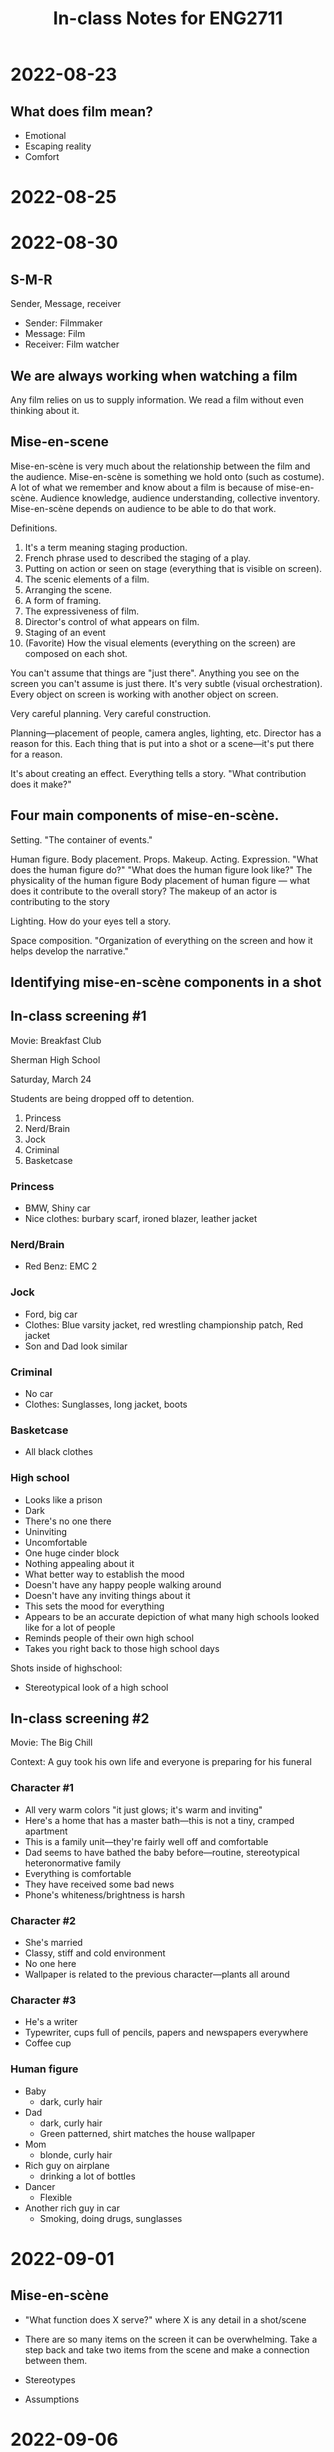 #+TITLE: In-class Notes for ENG2711
#+OPTIONS: toc:nil num:nil

* 2022-08-23

** What does film mean?

- Emotional
- Escaping reality
- Comfort

* 2022-08-25
* 2022-08-30

** S-M-R

Sender, Message, receiver

- Sender: Filmmaker
- Message: Film
- Receiver: Film watcher

** We are always working when watching a film

Any film relies on us to supply information.
We read a film without even thinking about it.

** Mise-en-scene

Mise-en-scène is very much about the relationship between the film and the audience.
Mise-en-scène is something we hold onto (such as costume).
A lot of what we remember and know about a film is because of mise-en-scène.
Audience knowledge, audience understanding, collective inventory.
Mise-en-scène depends on audience to be able to do that work.

Definitions.

1. It's a term meaning staging production.
2. French phrase used to described the staging of a play.
3. Putting on action or seen on stage (everything that is visible on screen).
4. The scenic elements of a film.
5. Arranging the scene.
6. A form of framing.
7. The expressiveness of film.
8. Director's control of what appears on film.
9. Staging of an event
10. (Favorite) How the visual elements (everything on the screen) are composed on each shot.

You can't assume that things are "just there".
Anything you see on the screen you can't assume is just there.
It's very subtle (visual orchestration).
Every object on screen is working with another object on screen.

Very careful planning.
Very careful construction.

Planning---placement of people, camera angles, lighting, etc.
Director has a reason for this.
Each thing that is put into a shot or a scene---it's put there for a reason.

It's about creating an effect.
Everything tells a story.
"What contribution does it make?"

** Four main components of mise-en-scène.

Setting.
"The container of events."

Human figure.
Body placement.
Props.
Makeup.
Acting.
Expression.
"What does the human figure do?"
"What does the human figure look like?"
The physicality of the human figure
Body placement of human figure --- what does it contribute to the overall story?
The makeup of an actor is contributing to the story

Lighting.
How do your eyes tell a story.

Space composition.
"Organization of everything on the screen and how it helps develop the narrative."

** Identifying mise-en-scène components in a shot

** In-class screening #1

Movie: Breakfast Club

Sherman High School

Saturday, March 24

Students are being dropped off to detention.

1. Princess
2. Nerd/Brain
3. Jock
4. Criminal
5. Basketcase

*** Princess

- BMW, Shiny car
- Nice clothes: burbary scarf, ironed blazer, leather jacket

*** Nerd/Brain

- Red Benz: EMC 2

*** Jock

- Ford, big car
- Clothes: Blue varsity jacket, red wrestling championship patch, Red jacket
- Son and Dad look similar

*** Criminal

- No car
- Clothes: Sunglasses, long jacket, boots

*** Basketcase

- All black clothes

*** High school

- Looks like a prison
- Dark
- There's no one there
- Uninviting
- Uncomfortable
- One huge cinder block
- Nothing appealing about it
- What better way to establish the mood
- Doesn't have any happy people walking around
- Doesn't have any inviting things about it
- This sets the mood for everything
- Appears to be an accurate depiction of what many high schools looked like for a lot of people
- Reminds people of their own high school
- Takes you right back to those high school days

Shots inside of highschool:

- Stereotypical look of a high school

** In-class screening #2

Movie: The Big Chill

Context: A guy took his own life and everyone is preparing for his funeral

*** Character #1

- All very warm colors "it just glows; it's warm and inviting"
- Here's a home that has a master bath---this is not a tiny, cramped apartment
- This is a family unit---they're fairly well off and comfortable
- Dad seems to have bathed the baby before---routine, stereotypical heteronormative family
- Everything is comfortable
- They have received some bad news
- Phone's whiteness/brightness is harsh

*** Character #2

- She's married
- Classy, stiff and cold environment
- No one here
- Wallpaper is related to the previous character---plants all around

*** Character #3

- He's a writer
- Typewriter, cups full of pencils, papers and newspapers everywhere
- Coffee cup

*** Human figure

- Baby
  + dark, curly hair
- Dad
  + dark, curly hair
  + Green patterned, shirt matches the house wallpaper
- Mom
  + blonde, curly hair
- Rich guy on airplane
  + drinking a lot of bottles
- Dancer
  - Flexible
- Another rich guy in car
  - Smoking, doing drugs, sunglasses

* 2022-09-01

** Mise-en-scène

- "What function does X serve?" where X is any detail in a shot/scene

- There are so many items on the screen it can be overwhelming.
  Take a step back and take two items from the scene and make a connection between them.

- Stereotypes

- Assumptions

* 2022-09-06

** Quiz review

- Golden wedding ring is thick
- Dark, thick dress
- Gray, harsh waves
- Dominating landscape

** Cinematography

Cinematography is how the mise-en-scène is filmed.

- What is filmed?
- How is it filmed?
- Work done by camera
- Work done by lighting
- Control of the mise-en-scène
- Using the camera to serve the purposes of the story
- How the camera contributes to the overall meaning as much as the mise-en-scene
- How the film will be photographed
- How the photo will be shot
- Balance between aesthetics and function
- Imagery that tells a story rather than showcasing it
- Think about camera and space
- Particular perspective
- "What is the effect of X shot?"
- "What is the effect of the close up?"
- "What is the effect of the extreme close up?"
- "How do you use the camera to make the audience feel?"

** Basic Film Shots

- Extreme Long Shot (XLS,ELS)
- Very Long Shot (VLS)
- Long Shot (LS)
- Medium Long Shot (MLS)
- Medium Shot (MS)
- Medium Close-Up (MCU)
- Close-Up (CU)
- Big Close-Up (BCU)
- Extreme Close-Up (XCU,ECU)

** Quiz Review (Cinematography)

- Extreme Close-Up---looking through the eyes of the main character
- Long shot---introduces settin
- Moving camera overhead---threatening, constricting

* 2022-09-08

Todays Topic: Cinematography & Lighting

** Notes on Cinematography

- Any shot implies significance
- "What meaning is conveyed by the type of shot?"
- Any shot will shape unfolding drama
- Illicit an emotional response
- A good way to adjust to cinematography is to "go with your gut"---what's your immediate emotional response... to this extreme close up, to this long shot

** Screening 1

*** Mise-en-Scène

- It's summer time: it's sunny, the girl is eating a popsicle
- It's in the suburbs: trees, sparse cars
- Composition: The road sides/sidewalks creates lines down the screen
- Cars look like from 70s-80s

*** Cinematography

- Faded memories; something in the past
- Think about it: "How would you fade your memories?"

** Screening 2 (James Bond)

- Whenever Bond is in the shadows it feels very suspenseful

- When he's out of the shadows and he goes outside he disappears, implying a spy character

- Whenever he's in focus, it's a close-up shot.
  Otherwise, it's a long shot.

- Long shot--silhouette;
  Medium shot--lit up;

** Screening 3

- Beginning of film

  + Runners running down road

- Next clip of film

  + Man on the run

* 2022-09-13

** Editing

- Taking individual shots and putting them together
- Selection and arrangement
- Basic creative force of filmmaking
- Controls the creative expressive power of the film
- Key verbs:
  + Selecting
  + Arranging
  + Assembling
- The joining together of two shots
- Key term: cutting or splicing
- Editing is about feeling a rhythm
- Material cut or break in the film
- Contributes to a film's organization and its effect on its spectators
- 3 key points:
  1) Draw your attention to the change in the mise-en-scène
  2) Encourages audiences to compare and contrast the cinematography in each shot
     - Example: The Virgin Suicides going from green to blue
  3) Gives us abrupt changes; these abrupt changes create an emotional response
- Action films contain 3000 or more shots
- Editing shapes viewers experiences, even if they aren't aware of it

** Screening #1 (Gravity)

- First shot
  + Super long duration: shows us vastness of the planet

** Screening #2 (La La Land)

- Long shot:
  + Used for musicals

** Screening #3 (Bonnie and Clyde)

- Frenzy of shots:
  + Expresses anxiety

** Screening #4 (Silence of the Lambs)

- Consistent tempo
- Divisions:
  + Inmates
  + Aggression
  + Man/Woman
- Characters remain in place
- Camera moves in the same direction

** Screening #6 (The Shining)

* 2022-09-15

** Editing Overview

- Taking individual shots and joining them together.

- Selecting and arranging shots to make it flow and create a unique narrative.

- The editor has the responsibility of manipulating (handling, cutting, and assembling) the footage.
  Think in terms of narrative form, continuity/discontinuity, and augmentation of the film's collective vision.

** Continuity (See 180° Rule)

- Example: [[https://www.youtube.com/watch?v=Ak70AEHw1as][Slumdog Millionaire "Are you nervous?" clip]]

  + Character positions remain consistent in between cuts (contestant to the left and host to the right)

  + Shot/reverse shot [[https://www.youtube.com/watch?v=o1Ey0a6LJRA][(see shot/reverse shot in The Hunger Games)]]

  + Editing comes across as natural and doesn't call attention to itself

** Discontinuity

- Example: [[https://www.youtube.com/watch?v=VkSTpL18XV8][The Dark Knight: When to break the 180° rule]]

  + Shot/reverse shot

  + Positions of Batman and The Joker change between the cuts (the camera "jumped the line")

  + Editing creates a sense of confusion, instability, and tension

** 180° Rule

- The camera should remain on one side of the imaginary axis so there is continuity in character placement

- Moving over the axis is called "jumping the line" and although it breaks the rule, it has its purpose in place in film

** 1st shot + 2nd shot = 3rd meaning

- Example: [[https://www.youtube.com/watch?v=_gGl3LJ7vHc][Kuleshov Effect]]

  + Based on two shots in a sequence we are able to make assumptions or draw conclusions

  + Watch the facial expressions in the clip and see how your view changes between shots.
    What connections can you infer between the soup (or doll or woman) and the reaction shot?

** Editing Review

- Example One: [[https://www.youtube.com/watch?v=az-VjJLwn2I][The Big Chill]] opening

  + There are extreme close-ups of a body being dressed interspersed between character introductions (consider the mise en scene and cinematography)

  + The editing pulls together a disparate group of people/individuals using the common thread of the body

  + The scene begins with a family unit and slowly moves away until we are left with an individual consuming pills, smoking a joint, and driving irresponsibly

  + When it's revealed that the body is a corpse being dressed, it invites further analysis of the relationship between these five people

- Example Two: [[https://www.youtube.com/watch?v=MHW2gU8eoS4][Silence of the Lambs]]

  + The arrangement and cutting manipulate the third meaning formula by allowing the viewer to naturally assume the scenes are connected, though they are not

- Example Three: [[https://www.youtube.com/watch?v=FDFdroN7d0w][Marriage Story]]

  + Dissolution of a marriage told through editing and shot composition

  + Both characters are filmed individually

** Class Notes: Editing

- The editor is responsible for manipulating footage (cutting, assembling)

- Create continuity out of discontinuity

- Choreographing a scene

- Continuity: continuous editing, seamless, everyone remains in the same place

  + The camera does not cross the line (match on action)

  + Editing that doesn't cause attention to itself

  + Example: shot - reverse shot - shot - reverse shot

- Discontinuity: discontinuous editing, breaks the 180 rule by crossing the line, a disruption

  + Can be slow and not clear

  + Evokes sometime, often a fleeting moment (confusion, craziness, disorientation, etc.)

- Adding the first two shots and forming a meaning

  + Doesn't need to be a connection between 1 and 2, the audience does that

  + We attach a third meanin to two shots that have no meaning connection

- What do you know, how do you know it, how does editing tell you?

- Creates the thread that pulls everything together

- You read the shots

- How does the plot summary work with the editing?

- Use the language! (cut, arrange, splice)

- "Naturally assume"

- How are you being manipulated?

- How do you reinforce what's going on in the story by using editing?

* 2022-09-20

- Central question: "To what effect?"

- Sound guides our attention

- Sound helps define space

- Sound conveys mood and characters state of mind

- Sound arouses expectations

- Sound in film studies always should be considered in its relationship to image

- Sound is integral to the cinematic story

- Sound is created specifically for the story

- Sound is working on a physical and psychological level

- Diegetic: in film world

- Non-diegetic: outside film world

- If the character can hear the sound then it's diegetic, otherwise it's non-diegetic

- Silence of the Lamb sounds: swallow; birds; footsteps

* 2022-09-22

** Key Terms

- Synchronous: On screen sound coming from real source

- Asynchronous: Off screen sound (not precisely matched)

** Review

- Complete 180° (The Shining): provides meaning not provided by mise-en-scene or cinematography

- Creates visceral emotion (Zero Dark Thirty)

- Diegetic/Non-diegetic

- Distinguishing from diegetic/non-diegetic:

  + "Can the character hear it?"

** Screening 1 (Moonlight) (asynchronous sound)

*** Clip 1 (Woman talking to boy)

https://youtu.be/9aFObKJR7YA

- Makes it feel like a hallucination, something's kind of off

  + The editing and sound reinforce that

*** Clip 2 (Diner)

https://youtu.be/2eD76nuPAC0

- Thoughts overheard

- Disconnection

- You start to identify a particular pattern

** Silence

- Silence functions as sound

- Silence -- "forewarning"

** When watching clips

- List all of the sounds you hear

- Think diegetic/non-diegetic

- Think synchronous/asynchronous

** Screening 2 (Carrie) (1976) (prom scene) (silence as sound)

https://youtu.be/XTMue4Dyvr4

- Mise-en-scene:

  + Girl in pristine white dress, the music matches with angelic harp

- Cinematography:

  + Close-up on girl underneath staircase, the music abruptly changes to a darker sound, completely changing the mood

- Silence:

  + Tuning everything out except her thoughts

  + Swirling vignettes give isolating feeling, sounds: repeated asynchronous lines

    - It's about to break at some point

- Sounds:

  + Psycho sound: asynchronous/non-diegetic

  + Voices in head: asynchronous/non-diegetic

  + Laughter

  + Clapping

  + Door slamming

  + Loud gusty wind sound -- "storm is coming"

  + Loud hum: asynchronous/non-diegetic

** Screening 3 (Amour) (stroke scene) (silence as sound)

https://youtu.be/KIb2j1QW3z4

- This is a very sad, sad scene

- Think about how silence is functioning here

- Silence shows emptiness -- complements the dark, empty rooms

- "Loss of self"

** Screening 4 (Martha Marcy May Marlene)

*** Clip 1 (Martha flees cult and escapes into the woods)

- Aggressive

- Isolation

- Eerie

- Men and women separated

- Is this even a family?

- "Where are you going?" -- boy sounds threatening

*** Clip 2 (Martha makes emotional phone call)

https://youtu.be/F6ZnWy6oucY

- Drone sound, non-diegetic

*** Clip 3 (Martha attends friend's party)

- Beehive sound, non-diegetic

* 2022-09-27

** Crime Plot/Story

A. Crime conceived
B. Crime planned
C. Crime committed
D. Crime discovered
E. Detective investigates
F. Detective reveals A,B,C

** Narrative notes

- Narrative means "story"
- Specific POV => Specific story
- Narrative is...
  + "What is being told"
  + "What we mean by its story"
  + "To tell a story"
  + "What gets told in the telling"
- Narrative form
  + How a film is being conveyed
  + Structuring device
- Plot - How story unfolds---"Play by play"
- Story - Totality of all plot points

** Mercedes-Benz commercial TV --- "Bertha Benz"

- Story - Buy Mercedes-Benz products
- Plot
  + Strong woman
  + Long-history in automobile industry
  + March 8 --- women's rights day

** Titanic --- "Elderly Rose"

- Plot
  + Flashback to younger rose
  + Elderly rose
  + Flashback to brand new titanic
  + Back to old titanic/elderly rose
  + Restored titanic
- Story - Rose's experience of titanic

* 2022-09-29

** Shot-by-shot analysis

- Avoid using your favorite film

- You should watch your clip to the point that you're sick of it

- Chart everything out---to be submitted with the analysis

- Take a step back:

  - You need a thesis for this

    - It can't just be "this clip makes good use of editing"

    - Better thesis: "This clip immerses the audience in a war-like chaotic theater"

- You don't want a five paragraph theme for this essay

- A really good analysis starts with the easiest thing and ends with the most complicated part

  - E.g., I want to start with editing become it's overwhelming in this clip; and want to end with something that is apparent to me but might not be obvious to others (such as cinematography)

- It's all about logical order

  - It's like sitting next to a stranger and explaining to them your analysis

** Narrative review

- Narrative is the story from a certain point of view

  + Story is like the framework of the plots

    - Plots are like the chapters of the storybook

** Exercise (The Sweet Hereafter)

- Plot out the scenes

- Note when you were confused/lost

- What is anchoring your understanding

- Watch the timer

  - "I'm 3 minutes in and I'm lost"

  - "I'm 6 minutes in and I'm still lost"

*** Scenes

1) Slow pan of shadows on hardwood floor, revealing parents and child sleeping in bed

2) Shot in backseat of car as it is going through the carwash, with old man as the driver, matches lighting pattern of previous scene

3) A new car drives into empty lot, girl calls payphone

4) Man from previous car picks up, reveals girl is his daughter

5) Scene switches to girl at payphone

6) Switches back to father

7) Back to girl

8) Back to father (doesn't know who he is talking to)

9) Back to girl

10) Back to man

11) Back to girl

12) Back to man

13) Back to girl

14) Back to man

15) Back to girl, she hangs up frustrated

16) Scene switches to cloudy day at the carnival fair with band playing live music, new characters introduced

17) Scene switches to girl and boy character talking (why is she referring to him as daddy)

18) Back to old man in the car wash, he calls someone

19) Cuts to old man entering messy home (loud buzzing in the background), reveals junkyard-looking car in the garage, and a broken down school bus

20) Cuts to school bus entering carnival fair, with girl and "daddy" are sitting together; teacher hops off school bus with group of children

21) Cuts to snowy, hilly landscape as car pulls up to a cabin

22) Cuts to old man entering cabin (December 1995)

23) Old man talks to woman, then to another old guy who mentions something about an accident

24) Cuts to them all talking again, in a separate room in the cabin, reveals old man is lawyer

25) Lawyer steps outside the room for a private call with Zoey

26) Cuts to airplane scene set in September 1997 with Allison (Ally) and lawyer sitting next to each other and talking

27) Cuts to snowy winter in a forest landscape, with school bus driving through, school bus driver (Dolores) talks to family (mother is Wanda)

28) Cuts to cabin with Dolores with injured neck talking to lawyer

29) Cuts to winter landscape with Wanda and her husband

30) Cuts back to cabin where Dolores tells lawyer about bazaar, and they love bear (Wanda's son)

31) Cuts back to inside of the school bus driving through the winter landscape

*** When you were confused/lost

- Confused x3

*** Notes

- Mitchell, the old guy, can't really communicate

  + E.g., we know it's Zoey on the other end of the line, but Mitchell asks if she's ok, on drugs or something

* 2022-10-04

** Example (Narrative model: Romance)

a) Boy meets girl

b) They fall in love

c) They confront a crisis

d) They split

e) They realize they are made for each other

f) They get back together

** Genre

- Classification

- Categorization

- Repeating

- Variation/alteration of these repeatable conventions

- Where do we see genre categorization the most?

  + Netflix

- We like familiarity

- Film genre as a business is really important to Netflix

- What are the quintessential elements of a horror film?

  + Dark lighting

- Evolution of a genre: when genre films deviates from convention

* 2022-10-06

** Genre review

- Horror: "Monstrous other"

** Screening: Take Shelter

- Based on the cover, what genre does it look like?

  + Disaster

  + Apocalyptic

  + Survival

- Monstrous other: "the economy"

  + If you lose your job, you lose your healthcare, and you can't get an operation done to restore your daughter's hearing

** Screening: Dog Day Afternoon

- Gabe's favorite film

- Take note when there is a surprise or when you hear laughter in the room

- Two genres:

  + Comedy

  + Caper film

- Editing (alternating between rich and poor):

  + Work vs. play

  + Public vs. private

  + Work vs. unemployed

- Political film

- Working class film

- Social commentary film

- When did you laugh?

  + Fumbling to get the gun

  + Robber leaves, saying he can't do it

  + Hopping up to spray the camera

  + Random moments of reality

* 2022-10-11

** Documentary film

- We can difference between a documentary film or a fiction film

  + Intro shots

  + "Actual footage"

- Documentary films

  + Something revealing--"a truth"

  + To tell us a certain truth

  + We generally watch documentary films to learn something new

  + In terms of purpose

  + Mode of production

  + Actual footage

  + Interview style

  + Most modern films are for making a profit

  + Documentary films are not for making a profit

    - We expect to learn something

  + Documentary = Creative treatment of actuality

  + Documentary = Presumably real

  + Documentary = Present a "truth"

  + Documentary = Presenting an argument

  + Documentary = Constructing an argument

    - Order, flow, and sequence

  + Voice of authority = Particular claim about the world

- Key thing:

  + Camera is objective

  + Filmmaker is non objective

    - Filmmaker can change editing, lighting, sound, etc.

** Screening 1: Craigslist Joe

- Argument: Internet is not as isolating as people think

- Applying critical pressure:

  + White male privilege

  + Film crew "security net"

** Screening 2: The Seven Five

- Argument: New York City is crime infested

- Applying critical pressure:

  + They only interviewed cops

    - Look at the names, titles, race, gender

  + What about the other neighborhoods in NYC?

** Screening 3: Eyewash (Robert Breen)

** Experimental film

- Experimental filmmakers are interested in an aesthetic experience

- Very uninterested in telling a story

- All about the freedom that's available

- Not interested in making money

- Willfully non-conformist

- Key goal: looking at things in a different light

- Filmmakers do not collaborate with other people--all about the individual filmmaker

- Create thought provoking experiences

** Screening 4: Blazes (Robert Breen)

** Screening 5: Koyaanisqatsi (1982)

- "I'll put my credits wherever I want"

** Screening 6: Catalog (1961)

* 2022-10-13

** Whiteboard

Tarnation: What is this film about?

- How do you document the effects/affects of violence?
- How do you document trauma?
- How do you document mental illness?
- How do you document a dysfunctional home?
- How do you document schizophrenia?

** Experimental Film Scale From 1-10

Where 1 is stuff we watched on Tuesday and 10 is mainstream films with very clear narrative.

** Screening 1: One Flew Over the Cuckoo's Nest

Scale: 10

** Screening 2: A Beautiful Mind

Scale: 10

** Screening 3: Take Shelter

Scale: 8.5

** Screening 4: Tarnation

Scale: 5

* 2022-10-18

** Ideology

*** What is Ideology?

- Ideas

- Values

- Attitudes

- Beliefs

- Perception (way of looking at the world)

- Way of thinking

- System of beliefs that groups of people share and _believe are inherently true and acceptable_

- _Most ideological beliefs are rarely questioned by those who hold them_

- _These beliefs are naturalized because of their constant and unquestioned usage_

- They are "self evident"

- No one needs to explain these ideas, because supposedly everyone knows them

*** Dominant Ideologies

- When an ideology is functioning optimally within a society, individuals are incapable recognizing that these ideas are socially constructed opinions and not objective truths

- These ideologies are _dominant_ because they tend to structure in pervasive ways how a culture thinks about itself and others, who and what it upholds as _worthy_, _meaningful_, _true_, and _valuable_.

*** White, Patriarchal, Capitalism

- United States founded on and still adheres to dominant ideology of W,P,C

- This ideology permeates the way most Americans think about themselves and the world around them.
  (This ideology also permeates most American film.)

- _White_: refers to ideology that people of Western and Northern descent are somehow better than are people whose ancestry is traced to other parts of the world

- _Patriarchal_: refers to a culture predicated on the belief that men are the most members of society

- And thus entitled to greater opportunity and access to power

- As part of American patriarchy, heterosexuality is condoned within a heterosexual marriage, reinforces women's role as child-bearing and child-raising property of men

- _Capitalism_: belief that success and worth are measured by one's material wealth

- Think of the vision of the "American dream"

- Almost always invokes financial success: a big house, big car, vacations, etc.

- Ideology of W,P,C works not only to naturalize previous ideas, but to protect them

- Never stable or rigid, always in flux

- Hegemony: ongoing struggle to maintain consent of the people to a system that governs them.
  (Hebdidge essay)

- Social control won over and over again

- Example: women's right to vote

*** Althusser

- How social systems enforce control

- Subtly molding human subjects through ideology

- Ideology makes US "subjects" of the dominant social order

- Ideology is not voluntary but the result of structural factors in society

*** ISA and RSA

- ISA: Ideological state apparatuses

- Societal mechanisms for creating obedient citizens who practice dominant values

- Civil institutions that have legal standing

  + Church

  + School

  + Courts

  + Political parties

- RSA: Repressive state apparatuses

- (maintain power through implicit consent -- not force)

  + police

  + military

  + prison system

  + government

  + law

*** Film and Ideology

- Movies have an ideological function

- Persuade the audience that a particular view or way of life is desirable

- Every film = value as a (ideological) document

- Document that reflects and influences a society's ideology

- Hollywood supports underlying ideologies by relying on stereotypes (think mise-en-scene, genre)

- Hollywood film industryr suppresses certain stories of certain individuals or groups

*** Films are barometers of culture

Films shape our ideas about:

- Sexuality
- Race
- Class
- Capitalism
- Technology
- Gender
- Poor/wealthy
- The good life
- The "right" life

*** What messages does your film carry?

- About "the way things should be"?
- What does it "teach" you?
- What does the film legitimize? Promote?
- What does it support?
- What view of the world is being expressed?

*** Media Clips used in class

- Don Draper, /Mad Men/:

  #+begin_quote
  You're born alone and you die alone, and this world drops a bunch of rules on top of you to make you forget those facts

  Youtube --Don Draper's best quote
  #+end_quote

- James Franco, /Interior. Leather Bar/

  #+begin_quote
  I don't like the fact that I've been brought up to think a certain way.
  #+end_quote

  #+begin_quote
  ...realizing that my mind has been twisted by the way that the world has been set up around me
  #+end_quote

  #+begin_quote
  ...straight, normative kind of behavior instilled into my brain
  #+end_quote

- Slavoj Zizek, /The Pervert's Guide to Ideology/

  #+begin_quote
  put on the glasses
  #+end_quote

  #+begin_quote
  critique of ideology glasses
  #+end_quote

  #+begin_quote
  They allow you to see the real message beneath all the propaganda, publicity glitz, posters, and so on.
  #+end_quote

  #+begin_quote
  When you put on the glasses you see dictatorship in democracy
  #+end_quote

*** For more see

/America on Film: Representing Race, Class, Gender, and Sexuality at the Movies/.  Blackwell Publishing.  Authors: Henry Benshoff and Sean Griffin.

/The Norton Anthology of Theory and Criticism/.  W.W. Norton.  Editors: Vincent Leitch, William Cain, Laurie Finke, and Barbara Johnson.

/Film Theory & Criticism/.  Oxford University Press.  Editors: Leo Braudy and Marshall Cohen.

/Modern Criticism and Theory: A Reader/.  Longman.  Editors: David Lodge and Nigel Wood.

/Media Studies: A Reader/.  New York University Press.  Editors: Sue Thornham, Caroline Bassett, and Paul Marris.

* 2022-10-20

** Screening #1 (Ned Beatty's NETWORK speech-by Paddy Chayefsky)

- Capitalism is messing with the forces of nature

** Screening #2 (Zizek - Pervert's Guide to Ideology)

- Unconciously following certain ideologies

** Screening #3 (Lars and the Real Girl Official Trailer #1 - Ryan Gosling Movie (2007) HD)

** Screening #4 (Lars and the Real Girl)

- Lars is a totally normal human being

- The people around him try to make him conform to their ideologies

* 2022-10-25

** Model

S → M → R

- Sender

  + Author

    - Director

- Message

  + Film

- Receiver

  + Audience

** Auteur theory

- A single person

- The director is "the author"

- "White male authority figure"

- The director makes crucial decisions about performance, setting, cutting, sound, etc.

- The director has the most control over how a film looks and sounds

- The director creates the film's form and style

- The idea of film authorship is the bearing of one person

- A sign of "greatness"

- Master craftsmen

- Marketing tool

- All films by the same director are equally valuable

- Auteur theory = director as the author of the film

** Screening #1: Lincoln (Steven Spielberg)

- Somber music

- Same narrative as Saving Private Ryan

** Danny Boyle Screenings

- Slumdog Millionare (2008)
- 127 Hours (2010)
- Steve Jobs (2015)

** Casting Directors

- Casting directors should get some credit

* 2022-10-27

** As I Lay Dying

** EMPIRE Uncut

** 3 central questions of Reception Theory

1. What *is* an author?

2. Where does meaning lie in a film and with whom?

3. Who owns a film?

** Types of readers

- Ideal reader

- Implied reader

- Actual reader

** Stanley Kubrick /The Shining/

*** Interpretation 1

About genocide of Native Americans

*** Interpretation 2

Not scary enough

*** Interpretation 3

The movie was showing him stuff that he's never seen

*** Interpretation 4

Interprets it as a film about the Holocaust because of the German typewriter

*** Interpretation 5

- Someone who didn't even want to go

- Now someone who wants to be a filmmaker

Lots of little hints

** Rock Hudson

* 2022-11-01

** Whiteboard

*** American Dream

- Larger than life people
- Idols of screen
- Has to sell
- Always selling something (Ideology)

*** Authorized outlets

- Print
- Television
- Online
- Magazine covers

*** Unauthorized Outlets

- Gossip blogs
- TMZ
- Paparazzi

** Stardom

- Maintain balance between ordinary and extraordinary
- What does health look like?
- What does beauty look like?
- What does the American Dream look like?
  + Capital
  + Freedom
- Mise-en-scene very important to stardom
- Their stardom becomes a focal point of mise-en-scene
- The film star can be the center of and dominate the entire narrative of the film
- Need both authorized and unauthorized outlets (i.e., ordinary and extraordinary)

* 2022-11-03

** Screening (Baraka)

** Screening (9/11 Unfolding)

** Screening (Samsara)

** Screening (His Girl Friday)

** Social Context in Films

- Old realities being replaced by new realities

* 2022-11-08

** Screening (The Sweet Here Thereafter)

** Screening (Carrie 1966)

- Pre Columbine

** Screening (Carrie 2013)

- Post Columbine

* 2022-11-10

** Whiteboard

- I publicize, therefore I am

- Paratexts

  + Film

    - T-shirts
    - Poster
    - Games
    - Toys
    - TV Spots
    - Premiers

** Notes

- Paratext: all the things around a film pointing towards the film, except for the film itself

** Screening (Top Gun Maverick Premiere)

** Screening (Alien)

** Se7en

* 2022-11-17
* 2022-11-29

** What is culture?

- History

- Rules

- Laws

- Government

- Art

** Screening (Blowup)

- Mimes disrupting flow of city

* 2022-12-01

** Visibility

Technology makes things appear

Making things appear = visibility

Visibility = knowledge

** Screening (Blowup)

- Counter-culture, beach type of sound

- Obstructing views

- Mimes, hard to see what is going on

- Mimes, reality is being played with

- He is the photographer (his point of view)

- Photographer blowsup photos to reveal a new narrative: an assassination happened

- PHotographs are stolen

- Body is hidden

- All evidence destroyed

- Mimes play pretend tennis
